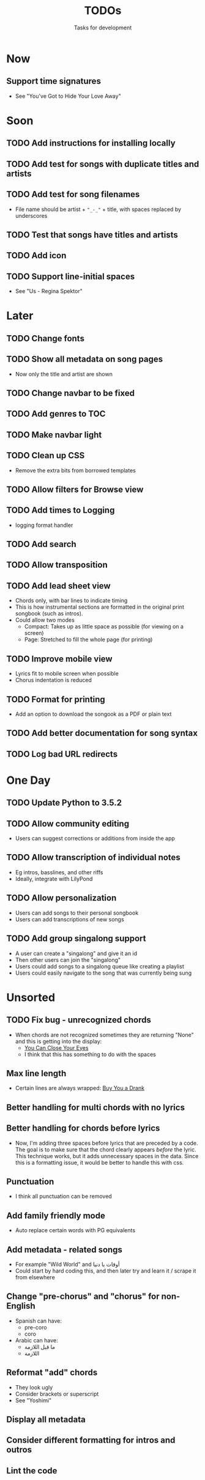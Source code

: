 #+TITLE: TODOs
#+SUBTITLE: Tasks for development

* Now
** Support time signatures
- See "You've Got to Hide Your Love Away"
* Soon

** TODO Add instructions for installing locally
** TODO Add test for songs with duplicate titles and artists
** TODO Add test for song filenames
- File name should be artist + ~"_-_"~ + title, with spaces replaced by underscores
** TODO Test that songs have titles and artists
** TODO Add icon
** TODO Support line-initial spaces
- See "Us - Regina Spektor"
* Later

** TODO Change fonts
** TODO Show all metadata on song pages
- Now only the title and artist are shown
** TODO Change navbar to be fixed
** TODO Add genres to TOC
** TODO Make navbar light
** TODO Clean up CSS
- Remove the extra bits from borrowed templates
** TODO Allow filters for Browse view
** TODO Add times to Logging
- logging format handler
** TODO Add search
** TODO Allow transposition
** TODO Add lead sheet view
- Chords only, with bar lines to indicate timing
- This is how instrumental sections are formatted in the original print songbook (such as intros).
- Could allow two modes
  - Compact: Takes up as little space as possible (for viewing on a screen)
  - Page: Stretched to fill the whole page (for printing)
    
** TODO Improve mobile view
- Lyrics fit to mobile screen when possible
- Chorus indentation is reduced
  
** TODO Format for printing
- Add an option to download the songook as a PDF or plain text

** TODO Add better documentation for song syntax
** TODO Log bad URL redirects

* One Day

** TODO Update Python to 3.5.2
** TODO Allow community editing
- Users can suggest corrections or additions from inside the app
  
** TODO Allow transcription of individual notes
- Eg intros, basslines, and other riffs
- Ideally, integrate with LilyPond

** TODO Allow personalization
- Users can add songs to their personal songbook
- Users can add transcriptions of new songs

** TODO Add group singalong support
- A user can create a "singalong" and give it an id
- Then other users can join the "singalong"
- Users could add songs to a singalong queue like creating a playlist
- Users could easily navigate to the song that was currently being sung
* Unsorted
** TODO Fix bug - unrecognized chords
- When chords are not recognized sometimes they are returning "None" and this is getting into the display:
  - [[file:~/Created/Projects/whsongbook/songs/production/You_Can_Close_Your_Eyes_-_James_Taylor.song][You Can Close Your Eyes]]
  - I think that this has something to do with the spaces
** Max line length
- Certain lines are always wrapped: [[file:~/Created/Projects/whsongbook/songs/production/Buy_You_a_Drank_-_T-Pain.song][Buy You a Drank]]
** Better handling for multi chords with no lyrics
** Better handling for chords before lyrics
- Now, I'm adding three spaces before lyrics that are preceded by a code. The goal is to make sure that the chord clearly appears /before/ the lyric. This technique works, but it adds unnecessary spaces in the data. Since this is a formatting issue, it would be better to handle this with css.
** Punctuation
- I think all punctuation can be removed
** Add family friendly mode
- Auto replace certain words with PG equivalents
** Add metadata - related songs
- For example "Wild World" and أوقات يا دنيا
- Could start by hard coding this, and then later try and learn it / scrape it from elsewhere
** Change "pre-chorus" and "chorus" for non-English
- Spanish can have:
  - pre-coro
  - coro
- Arabic can have:
  - ما قبل اللازمة
  - اللازمة
** Reformat "add" chords
- They look ugly
- Consider brackets or superscript
- See "Yoshimi"
** Display all metadata
** Consider different formatting for intros and outros
** Lint the code
